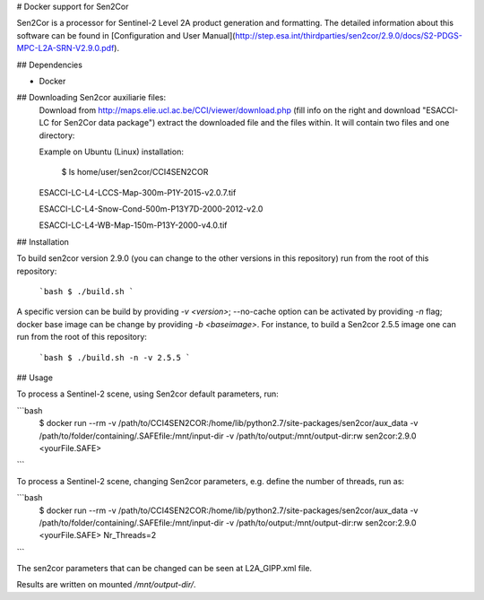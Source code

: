 # Docker support for Sen2Cor

Sen2Cor is a processor for Sentinel-2 Level 2A product generation and formatting. The detailed information about this software can be found in [Configuration and User Manual](http://step.esa.int/thirdparties/sen2cor/2.9.0/docs/S2-PDGS-MPC-L2A-SRN-V2.9.0.pdf).


## Dependencies

- Docker

## Downloading Sen2cor auxiliarie files:
  Download from http://maps.elie.ucl.ac.be/CCI/viewer/download.php (fill info on the right and download "ESACCI-LC for Sen2Cor data package")
  extract the downloaded file and the files within. It will contain two files and one directory:

  Example on Ubuntu (Linux) installation:

    $ ls home/user/sen2cor/CCI4SEN2COR

  ESACCI-LC-L4-LCCS-Map-300m-P1Y-2015-v2.0.7.tif

  ESACCI-LC-L4-Snow-Cond-500m-P13Y7D-2000-2012-v2.0

  ESACCI-LC-L4-WB-Map-150m-P13Y-2000-v4.0.tif


## Installation

To build sen2cor version 2.9.0 (you can change to the other versions in this repository) run from the root of this repository:

   ```bash
   $ ./build.sh
   ```

A specific version can be build by providing `-v <version>`; --no-cache option can be activated by providing `-n` flag; docker base image can be change by providing `-b <baseimage>`. For instance, to build a Sen2cor 2.5.5 image one can run from the root of this repository:

   ```bash
   $ ./build.sh -n -v 2.5.5
   ```

## Usage

To process a Sentinel-2 scene, using Sen2cor default parameters, run:

```bash
    $ docker run --rm \
    -v /path/to/CCI4SEN2COR:/home/lib/python2.7/site-packages/sen2cor/aux_data \
    -v /path/to/folder/containing/.SAFEfile:/mnt/input-dir \
    -v /path/to/output:/mnt/output-dir:rw \
    sen2cor:2.9.0 <yourFile.SAFE>
```

To process a Sentinel-2 scene, changing Sen2cor parameters, e.g. define the number of threads, run as:

```bash
    $ docker run --rm \
    -v /path/to/CCI4SEN2COR:/home/lib/python2.7/site-packages/sen2cor/aux_data \
    -v /path/to/folder/containing/.SAFEfile:/mnt/input-dir \
    -v /path/to/output:/mnt/output-dir:rw \
    sen2cor:2.9.0 <yourFile.SAFE> Nr_Threads=2
```

The sen2cor parameters that can be changed can be seen at L2A_GIPP.xml file.

Results are written on mounted `/mnt/output-dir/`.
